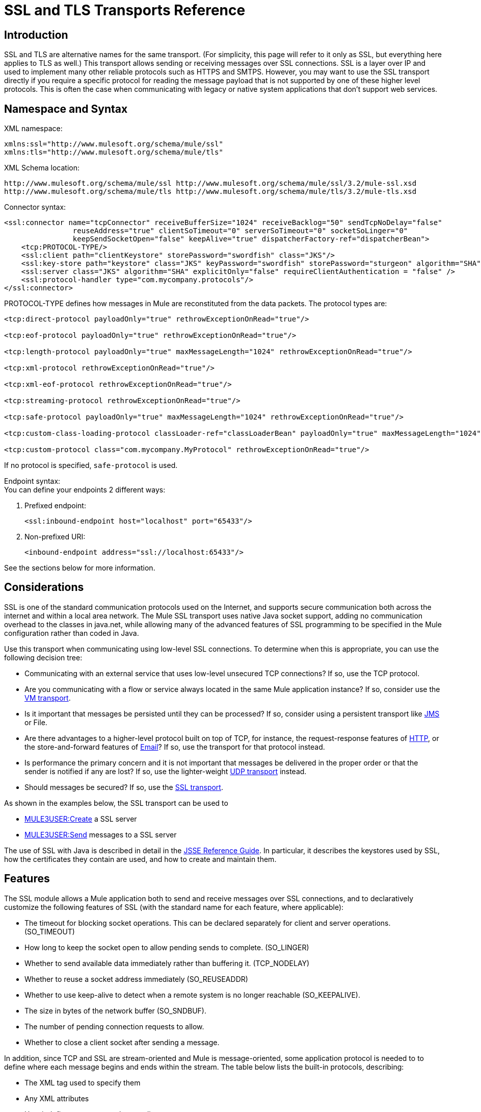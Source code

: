 = SSL and TLS Transports Reference

== Introduction

SSL and TLS are alternative names for the same transport. (For simplicity, this page will refer to it only as SSL, but everything here applies to TLS as well.) This transport allows sending or receiving messages over SSL connections. SSL is a layer over IP and used to implement many other reliable protocols such as HTTPS and SMTPS. However, you may want to use the SSL transport directly if you require a specific protocol for reading the message payload that is not supported by one of these higher level protocols. This is often the case when communicating with legacy or native system applications that don't support web services.

== Namespace and Syntax

XML namespace:

[source]
----
xmlns:ssl="http://www.mulesoft.org/schema/mule/ssl"
xmlns:tls="http://www.mulesoft.org/schema/mule/tls"
----

XML Schema location:

[source]
----
http://www.mulesoft.org/schema/mule/ssl http://www.mulesoft.org/schema/mule/ssl/3.2/mule-ssl.xsd
http://www.mulesoft.org/schema/mule/tls http://www.mulesoft.org/schema/mule/tls/3.2/mule-tls.xsd
----

Connector syntax:

[source]
----
<ssl:connector name="tcpConnector" receiveBufferSize="1024" receiveBacklog="50" sendTcpNoDelay="false"
                reuseAddress="true" clientSoTimeout="0" serverSoTimeout="0" socketSoLinger="0"
                keepSendSocketOpen="false" keepAlive="true" dispatcherFactory-ref="dispatcherBean">
    <tcp:PROTOCOL-TYPE/>
    <ssl:client path="clientKeystore" storePassword="swordfish" class="JKS"/>
    <ssl:key-store path="keystore" class="JKS" keyPassword="swordfish" storePassword="sturgeon" algorithm="SHA"/>
    <ssl:server class="JKS" algorithm="SHA" explicitOnly="false" requireClientAuthentication = "false" />
    <ssl:protocol-handler type="com.mycompany.protocols"/>
</ssl:connector>
----

PROTOCOL-TYPE defines how messages in Mule are reconstituted from the data packets. The protocol types are:

[source]
----
<tcp:direct-protocol payloadOnly="true" rethrowExceptionOnRead="true"/>

<tcp:eof-protocol payloadOnly="true" rethrowExceptionOnRead="true"/>

<tcp:length-protocol payloadOnly="true" maxMessageLength="1024" rethrowExceptionOnRead="true"/>

<tcp:xml-protocol rethrowExceptionOnRead="true"/>

<tcp:xml-eof-protocol rethrowExceptionOnRead="true"/>

<tcp:streaming-protocol rethrowExceptionOnRead="true"/>

<tcp:safe-protocol payloadOnly="true" maxMessageLength="1024" rethrowExceptionOnRead="true"/>

<tcp:custom-class-loading-protocol classLoader-ref="classLoaderBean" payloadOnly="true" maxMessageLength="1024" rethrowExceptionOnRead="true"/>

<tcp:custom-protocol class="com.mycompany.MyProtocol" rethrowExceptionOnRead="true"/>
----

If no protocol is specified, `safe-protocol` is used.

Endpoint syntax: +
You can define your endpoints 2 different ways:

. Prefixed endpoint:
+

[source]
----
<ssl:inbound-endpoint host="localhost" port="65433"/>
----

. Non-prefixed URI:
+

[source]
----
<inbound-endpoint address="ssl://localhost:65433"/>
----

See the sections below for more information.

== Considerations

SSL is one of the standard communication protocols used on the Internet, and supports secure communication both across the internet and within a local area network. The Mule SSL transport uses native Java socket support, adding no communication overhead to the classes in java.net, while allowing many of the advanced features of SSL programming to be specified in the Mule configuration rather than coded in Java.

Use this transport when communicating using low-level SSL connections. To determine when this is appropriate, you can use the following decision tree:

* Communicating with an external service that uses low-level unsecured TCP connections? If so, use the TCP protocol.

* Are you communicating with a flow or service always located in the same Mule application instance? If so, consider use the link:/documentation-3.2/display/32X/VM+Transport+Reference[VM transport].

* Is it important that messages be persisted until they can be processed? If so, consider using a persistent transport like link:/documentation-3.2/display/32X/JMS+Transport+Reference[JMS] or File.

* Are there advantages to a higher-level protocol built on top of TCP, for instance, the request-response features of link:/documentation-3.2/display/32X/HTTP+Transport+Reference[HTTP], or the store-and-forward features of link:/documentation-3.2/display/32X/Email+Transport+Reference[Email]? If so, use the transport for that protocol instead.

* Is performance the primary concern and it is not important that messages be delivered in the proper order or that the sender is notified if any are lost? If so, use the lighter-weight link:/documentation-3.2/display/32X/UDP+Transport+Reference[UDP transport] instead.

* Should messages be secured? If so, use the link:/documentation-3.2/display/32X/SSL+and+TLS+Transports+Reference[SSL transport].

As shown in the examples below, the SSL transport can be used to

* link:#SSLandTLSTransportsReference-CreateaSSLserver[MULE3USER:Create] a SSL server
* link:#SSLandTLSTransportsReference-SendmessagestoaSSLserver[MULE3USER:Send] messages to a SSL server

The use of SSL with Java is described in detail in the http://download.oracle.com/javase/1.5.0/docs/guide/security/jsse/JSSERefGuide.html[JSSE Reference Guide]. In particular, it describes the keystores used by SSL, how the certificates they contain are used, and how to create and maintain them.

== Features

The SSL module allows a Mule application both to send and receive messages over SSL connections, and to declaratively customize the following features of SSL (with the standard name for each feature, where applicable):

* The timeout for blocking socket operations. This can be declared separately for client and server operations. (SO_TIMEOUT)
* How long to keep the socket open to allow pending sends to complete. (SO_LINGER)
* Whether to send available data immediately rather than buffering it. (TCP_NODELAY)
* Whether to reuse a socket address immediately (SO_REUSEADDR)
* Whether to use keep-alive to detect when a remote system is no longer reachable (SO_KEEPALIVE).
* The size in bytes of the network buffer (SO_SNDBUF).
* The number of pending connection requests to allow.
* Whether to close a client socket after sending a message.

In addition, since TCP and SSL are stream-oriented and Mule is message-oriented, some application protocol is needed to to define where each message begins and ends within the stream. The table below lists the built-in protocols, describing:

* The XML tag used to specify them
* Any XML attributes
* How it defines a message when reading
* Any processing it does while writing a message

[cols=",,,,",options="header",]
|===
|XML tag |Options |Read |Write |Notes
|<tcp:custom-class-loading-protocol> |rethrowExceptionOnRead, payloadOnly , maxMessageLength, classLoader-ref |Expects the message to begin with a 4-byte length (in DataOutput.writeInt() format) |Precedes the message with a 4-byte length (in DataOutput.writeInt() format) |Like the length protocol, but specifies a classloader used to deserialize objects
|<tcp:custom-protocol> |rethrowExceptionOnRead, class, ref |varies |varies |Allows user-written protocols, for instance, to match existing TCP services.
|<tcp:direct-protocol> |rethrowExceptionOnRead, payloadOnly |All currently available bytes |none |There are no explicit message boundaries.
|<tcp:eof-protocol> |rethrowExceptionOnRead, payloadOnly |All bytes sent until the socket is closed |none | 
|<tcp:length-protocol> |rethrowExceptionOnRead, payloadOnly , maxMessageLength |Expects the message to begin with a 4-byte length (in DataOutput.writeInt() format) |Precedes the message with a 4-byte length (in DataOutput.writeInt() format) | 
|<tcp:safe-protocol |rethrowExceptionOnRead, payloadOnly , maxMessageLength Expects the message to begin with the string "You are using SafeProtocol" followed by a 4-byte length (in DataOutput.writeInt() format) |Expects the message to be preceded by the string "You are using SafeProtocol" followed by a 4-byte length (in DataOutput.writeInt() format) |Precedes the message with the string "You are using SafeProtocol" followed by a 4-byte length (in DataOutput.writeInt() format) |Somewhat safer than the length protocol because of the extra check. This is the default if no protocol is specified.
|<tcp:streaming-protocol |rethrowExceptionOnRead |All bytes sent until the socket is closed |none | 
|<tcp:xml-protocol> |rethrowExceptionOnRead |A message is an XML document that begins with an XML declaration |none |The XML declaration must occur in all messages
|<tcp:xml-eof-protocol> |rethrowExceptionOnRead |A message is an XML document that begins with an XML declaration, or whatever remains at EOF |none |The XML declaration must occur in all messages
|===

Protocol attributes:

[cols=",,,",options="header",]
|===
|name |values |default value |notes
|class |The name of the class that implements the custom protocol |  |See link:/documentation-3.2/display/32X/TCP+Transport+Reference#TCPTransportReference-ExtendingthisTransport[below] for an example of writing a custom protocol
|classLoader-ref |A reference to a Spring bean that contains the custom classloader |  | 
|maxMessageLength |the maximum message length allowed |0 (no maximum ) |A message longer than the maximum causes an exception to be thrown.
|payloadOnly |true |If true, only the Mule message payload is sent or received. If false, the entire Mule message is sent or received. |Protocols that don't support this attribute always process payloads
|ref |A reference to a Spring bean that implements the custom protocol |  | 
|rethrowExceptionOnRead |Whether to rethrow exception that occur trying to read from the socket |false |Setting this to "false" avoids logging stack traces when the remote socket is closed unexpectedly
|===

SSL endpoints can be used in one of two ways:

* To create an SSL server that accepts incoming connections, declare an inbound ssl endpoint with an ssl:connector. This creates an SSL server socket that will read requests from and optionally write responses to client sockets..
* To write to an SSL server, create an outbound endpoint with an ssl:connector. This creates an SSL client socket that will write requests to and optionally read responses from a server socket.

== Usage

To use SSL endpoints, follow the following steps:

. Add the MULE SSL namespace to your configuration:
* Define the ssl prefix using xmlns:ssl="http://www.mulesoft.org/schema/mule/ssl"
* Define the schema location with http://www.mulesoft.org/schema/mule/ssl http://www.mulesoft.org/schema/mule/ssl/3.2/mule-ssl.xsd
. Define one or more connectors for SSL endpoints.

=== Create an SSL server

To act as a server that listens for and accepts SSL connections from clients, create an SSL connector that inbound endpoints will use:

[source]
----
<ssl:connector name="sslConnector"/>
----

=== Send messages to an SSL server

To send messages on an SSL connection, create a simple TCP connector that outbound endpoints will use:

[source]
----
<tcp:connector name="sslConnector"/>
----

. Configure the features of each connector that was created.
* Begin by choosing the protocol to be used for each message that will be sent or received.
* For each polling connector, choose how often it will poll and how long it will wait for the connection to complete.
* Consider the other connector options as well. For instance, if it is important to detect when the remote system becomes unreachable, set `keepAlive` to `true`.
. Create SSL endpoints.
* Messages will be received on inbound endpoints.
* Messages will be sent to outbound endpoints.
* Both kinds of endpoints are identified by a host name and a port.

By default, SSL endpoints use the request-response exchange pattern, but they can be explicitly configured as one-way. The decision should be straightforward:

[cols=",,,",options="header",]
|===
|Message flow |Connector type |Endpoint type |Exchange Pattern
|Mule receives messages from clients but sends no response |ssl:connector |inbound |one-way
|Mule receives messages from clients and sends response |ssl:connector |inbound |request-response
|Mule sends messages to a server but receives no response |ssl:connector |outbound |one-way
|Mule sends messages to a server and receives responses |ssl:connector |outbound |request-response
|===

== Example Configurations

*SSL connector in flow*

[source]
----
<ssl:connector name="serverConnector" payloadOnly="false">
    <tcp:eof-protocol /> ❹
    <ssl:client path="clientKeystore"/>
    <ssl:key-store path="serverKeystore"/>
</tcp:connector> ❶


<flow name="echo">
    <ssl:inbound-endpoint host="localhost" port="4444" > ❷
    <ssl:outbound-endpoint host="remote" port="5555" /> ❸
</flow>
----

*SSL connector in service*

[source]
----
<ssl:connector name="connector" payloadOnly="false">
    <tcp:safe-protocol />  ❺
    <ssl:client path="clientKeystore"/>
    <ssl:key-store path="serverKeystore"/>
</ssl:connector>  ❶

<model name="echoModel">
    <service name="echo">
        <inbound>
            <ssl:inbound-endpoint host="localhost" port="4444" /> ❷
        </inbound>
        <outbound>
            <pass-through-router>
                <ssl:outbound-endpoint host="remote" port="5555" /> ❸
             </pass-through-router>
        </outbound>
    </service>
</model>
----

This shows how to create an SSL server in Mule. The connector at ❶ defines that a server socket will be created that accepts connections from clients. Complete mule messages are read from the connection (direct protocol) will become the payload of a Mule message (since payload only is false). The endpoint at ❷ applies these definitions to create a server at port 4444 on the local host. The messages read from there are then sent to a remote ssl endpoint at ❸. +
The flow version uses the eof protocol (❹), so that every byte sent on the connection is part of the same Mule message. The service version uses the safe protocol (❺), so that multiple messages can be sent on the SSL connection, with each being preceded by a header that specifies its length. Note that both connectors specify separate keystores to be used by the client (outbound) and server (inbound) endpoints.

== Configuration Options

SSL Connector attributes

[cols=",,",options="header",]
|===
|Name |Description |Default
|clientSoTimeout |the amount of time (in milliseconds) to wait for data to be available when reading from a TCP server socket |system default
|keepAlive |Whether to send keep-alive messages to detect when the remote socket becomes unreachable |false
|keepSendSocketOpen |Whether to keep the the socket open after sending a message |false
|receiveBacklog |The number of connection attempts that can be outstanding |system default
|receiveBufferSize |This is the size of the network buffer used to receive messages. In most cases, there is no need to set this, since the system default will be sufficient |system default
|reuseAddress |Whether to reuse a socket address that's currently in a TIMED_WAIT state. This avoids triggering the error that the socket is unavailable |true
|sendBufferSize |The size of the network send buffer |system default
|sendTcpNoDelay |Whether to send data as soon as its available, rather than waiting for more to arrive to economize on the number of packets sent |false
|socketSoLinger |How long (in milliseconds) to wait for the socket to close so that all pending data is flused |system default
|serverSoTimeout |the amount of time (in milliseconds) to wait for data to be available when reading from a client socket |system default
|===

SSL Connector child elements and their attributes

[cols=",",options="header",]
|===
|Name |Description
|client |Configures the client keystore
|===

`Client`'s attributes:

[cols=",",options="header",]
|===
|Name |Description
|path |location of the client keystore
|storePassword |Password for the client keystore
|class |the type of keystore used
|===

[cols=",",options="header",]
|===
|Name |Description
|key-store |Configures the server keystore
|===

`key-store`'s attributes:

[cols=",",options="header",]
|====
|Name |Description
|path |location of the server keystore
|storePassword |Password for the server keystore
|class |the type of server keystore used
|keyPassword |Password for the private key
|algorithm |algorithm used by the server keystore
|====

[cols=",",options="header",]
|===
|Name |Description
|server |Configures the server trust store
|===

`server`'s attributes:

[cols=",",options="header",]
|===
|Name |Description
|class |the type of keystore used for the trust store
|algorithm |algorithm used by the trust stor
|factory-ref |A TrustManagerFactory configured as a Spring bean
|explicitOnly |If true, do not use the server keystore when a trust store is unavailable. Defaults to false.
|requireClientAuthentication |If true, all clients must authenticate themselves when communicating with a Mule SSL server endpoint. Defaults to false.
|===

[cols=",",options="header",]
|====
|Name |Description
|protocol-handler |Defines a list of Java packages in which protocol handlers are found
|====

`protocol-handler`'s attributes:

[cols=",",options="header",]
|===
|Name |Description
|property |The list of packages.
|===

For more details about creating protocol handlers in Java, see http://java.sun.com/developer/onlineTraining/protocolhandlers.

== Configuration Reference

=== Element Listing

= SSL Transport

The SSL transport can be used for secure socket communication using SSL or TLS. The Javadoc for this transport can be found http://www.mulesoft.org/docs/site/current/apidocs/org/mule/transport/ssl/package-summary.html[here].

== Connector

Connects Mule to an SSL socket to send or receive data via the network.

== Inbound endpoint

=== Attributes of <inbound-endpoint...>

[cols",",options="header"]
|===
|Name |Type |Required |Default |Description
|host
|string
|no
|
|
|port
|port number
|no
|
|
|===

=== Child Elements of <inbound-endpoint...>

[cols=",",options="header",]
|===
|Name |Cardinality |Description
|===

== Outbound endpoint

=== Attributes of <outbound-endpoint...>

[cols=",",options="header"]
|===
|Name |Type |Required |Default |Description
|host
|string
|no
|
|
|port
|port number
|no
|
|
|===

=== Child Elements of <outbound-endpoint...>

[cols=",,",options="header",]
|===
|Name |Cardinality |Description
|===

== Endpoint

=== Attributes of <endpoint...>

[cols=",",options="header"]
|===
|Name |Type |Required |Default |Description
|host
|string
|no
|
|
|port
|port number
|no
|
|
|===
=== Child Elements of <endpoint...>

[cols=",,",options="header",]
|===
|Name |Cardinality |Description
|===

== Schema

The schema for the SSL module appears http://svn.codehaus.org/mule/branches/mule-3.1.x/modules/ssl/src/main/resources/META-INF/mule-ssl.xsd[here]. Its structure is shown below.

Namespace "http://www.mulesoft.org/schema/mule/ssl"

Targeting Schemas (1):

http://www.mulesoft.org/docs/site/current3/schemadocs/namespaces/http_www_mulesoft_org_schema_mule_ssl/../../schemas/mule-ssl_xsd/schema-overview.html[mule-ssl.xsd]

Targeting Components:

4 link:#a1[global elements], 4 link:#a1[local elements], 3 link:#a2[complexTypes], 1 link:#a3[attribute group]

[cols=",",options="header"]
|===
2+|Schema Summary
|http://www.mulesoft.org/docs/site/current3/schemadocs/namespaces/http_www_mulesoft_org_schema_mule_ssl/../../schemas/mule-ssl_xsd/schema-overview.html[mule-ssl.xsd]
|The SSL transport can be used for secure socket communication using SSL or TLS. +
Target Namespace: +
 +
http://www.mulesoft.org/docs/site/current3/schemadocs/namespaces/http_www_mulesoft_org_schema_mule_ssl/namespace-overview.html[http://www.mulesoft.org/schema/mule/ssl] +
 +
Defined Components: +
 +
4 http://www.mulesoft.org/docs/site/current3/schemadocs/namespaces/http_www_mulesoft_org_schema_mule_ssl/../../schemas/mule-ssl_xsd/schema-overview.html#a1[global elements], 4 http://www.mulesoft.org/docs/site/current3/schemadocs/namespaces/http_www_mulesoft_org_schema_mule_ssl/../../schemas/mule-ssl_xsd/schema-overview.html#a1[local elements], 3 http://www.mulesoft.org/docs/site/current3/schemadocs/namespaces/http_www_mulesoft_org_schema_mule_ssl/../../schemas/mule-ssl_xsd/schema-overview.html#a2[complexTypes], 1 http://www.mulesoft.org/docs/site/current3/schemadocs/namespaces/http_www_mulesoft_org_schema_mule_ssl/../../schemas/mule-ssl_xsd/schema-overview.html#a3[attribute group] +
 +
Default Namespace-Qualified Form: +
 +
Local Elements: qualified; Local Attributes: unqualified +
 +
Schema Location: +
 +
http://www.mulesoft.org/schema/mule/ssl/3.3/mule-ssl.xsd; see http://www.mulesoft.org/docs/site/current3/schemadocs/namespaces/http_www_mulesoft_org_schema_mule_ssl/../../schemas/mule-ssl_xsd/schema-overview.html#xml_source[XML source] +
 +
Imports Schemas (4): +
 +
http://www.mulesoft.org/docs/site/current3/schemadocs/namespaces/http_www_mulesoft_org_schema_mule_ssl/../../schemas/mule-schemadoc_xsd/schema-overview.html[mule-schemadoc.xsd], http://www.mulesoft.org/docs/site/current3/schemadocs/namespaces/http_www_mulesoft_org_schema_mule_ssl/../../schemas/mule-tcp_xsd/schema-overview.html[mule-tcp.xsd], http://www.mulesoft.org/docs/site/current3/schemadocs/namespaces/http_www_mulesoft_org_schema_mule_ssl/../../schemas/mule_xsd/schema-overview.html[mule.xsd], http://www.mulesoft.org/docs/site/current3/schemadocs/namespaces/http_www_mulesoft_org_schema_mule_ssl/../../schemas/xml_xsd/schema-overview.html[xml.xsd] +
 +
Imported by Schema: +
 +
_mule-all-included.xsd
2+|All Element Summary
|http://www.mulesoft.org/docs/site/current3/schemadocs/namespaces/http_www_mulesoft_org_schema_mule_ssl/../../schemas/mule-ssl_xsd/elements/client.html[client]
|The client key store. +
Type:
http://www.mulesoft.org/docs/site/current3/schemadocs/namespaces/http_www_mulesoft_org_schema_mule_ssl/../../schemas/mule_xsd/complexTypes/tlsClientKeyStoreType.html[mule:tlsClientKeyStoreType] +
Content: empty, 4 attributes +
Defined:
http://www.mulesoft.org/docs/site/current3/schemadocs/namespaces/http_www_mulesoft_org_schema_mule_ssl/../../schemas/mule-ssl_xsd/elements/connector.html#a5[locally] witnin http://www.mulesoft.org/docs/site/current3/schemadocs/namespaces/http_www_mulesoft_org_schema_mule_ssl/../../schemas/mule-ssl_xsd/elements/connector.html[connector] element in http://www.mulesoft.org/docs/site/current3/schemadocs/namespaces/http_www_mulesoft_org_schema_mule_ssl/../../schemas/mule-ssl_xsd/schema-overview.html[mule-ssl.xsd]; see http://www.mulesoft.org/docs/site/current3/schemadocs/namespaces/http_www_mulesoft_org_schema_mule_ssl/../../schemas/mule-ssl_xsd/elements/client.html#xml_source[XML source]
|http://www.mulesoft.org/docs/site/current3/schemadocs/namespaces/http_www_mulesoft_org_schema_mule_ssl/../../schemas/mule-ssl_xsd/elements/connector.html[connector]
|Connects Mule to an SSL socket to send or receive data via the network. +
Type:
http://www.mulesoft.org/docs/site/current3/schemadocs/namespaces/http_www_mulesoft_org_schema_mule_ssl/../../schemas/mule-ssl_xsd/elements/connector.html#type_detail[anonymous] complexType (extension of http://www.mulesoft.org/docs/site/current3/schemadocs/namespaces/http_www_mulesoft_org_schema_mule_ssl/../../schemas/mule-tcp_xsd/complexTypes/tcpConnectorType.html[tcp:tcpConnectorType]) +
Content:
complex, 16 attributes, attr. http://www.mulesoft.org/docs/site/current3/schemadocs/namespaces/http_www_mulesoft_org_schema_mule_ssl/../../schemas/mule_xsd/complexTypes/annotatedType.html#a5[wildcard], 11 http://www.mulesoft.org/docs/site/current3/schemadocs/namespaces/http_www_mulesoft_org_schema_mule_ssl/../../schemas/mule-ssl_xsd/elements/connector.html#a9[elements] +
Subst.Gr:
may substitute for element http://www.mulesoft.org/docs/site/current3/schemadocs/namespaces/http_www_mulesoft_org_schema_mule_ssl/../../schemas/mule_xsd/elements/abstract-connector.html[mule:abstract-connector] +
Defined:
globally in http://www.mulesoft.org/docs/site/current3/schemadocs/namespaces/http_www_mulesoft_org_schema_mule_ssl/../../schemas/mule-ssl_xsd/schema-overview.html[mule-ssl.xsd]; see http://www.mulesoft.org/docs/site/current3/schemadocs/namespaces/http_www_mulesoft_org_schema_mule_ssl/../../schemas/mule-ssl_xsd/elements/connector.html#xml_source[XML source] +
Includes:
definitions of 4 http://www.mulesoft.org/docs/site/current3/schemadocs/namespaces/http_www_mulesoft_org_schema_mule_ssl/../../schemas/mule-ssl_xsd/elements/connector.html#a5[elements] +
Used:
never
|http://www.mulesoft.org/docs/site/current3/schemadocs/namespaces/http_www_mulesoft_org_schema_mule_ssl/../../schemas/mule-ssl_xsd/elements/endpoint.html[endpoint]
|Type:
http://www.mulesoft.org/docs/site/current3/schemadocs/namespaces/http_www_mulesoft_org_schema_mule_ssl/../../schemas/mule-ssl_xsd/complexTypes/globalEndpointType.html[globalEndpointType] +
Content:
complex, 13 attributes, attr. http://www.mulesoft.org/docs/site/current3/schemadocs/namespaces/http_www_mulesoft_org_schema_mule_ssl/../../schemas/mule_xsd/complexTypes/annotatedType.html#a5[wildcard], 16 elements +
Subst.Gr:
may substitute for element http://www.mulesoft.org/docs/site/current3/schemadocs/namespaces/http_www_mulesoft_org_schema_mule_ssl/../../schemas/mule_xsd/elements/abstract-global-endpoint.html[mule:abstract-global-endpoint] +
Defined:
globally in http://www.mulesoft.org/docs/site/current3/schemadocs/namespaces/http_www_mulesoft_org_schema_mule_ssl/../../schemas/mule-ssl_xsd/schema-overview.html[mule-ssl.xsd]; see http://www.mulesoft.org/docs/site/current3/schemadocs/namespaces/http_www_mulesoft_org_schema_mule_ssl/../../schemas/mule-ssl_xsd/elements/endpoint.html#xml_source[XML source] +
Used:never
|http://www.mulesoft.org/docs/site/current3/schemadocs/namespaces/http_www_mulesoft_org_schema_mule_ssl/../../schemas/mule-ssl_xsd/elements/inbound-endpoint.html[inbound-endpoint]
|Type:
http://www.mulesoft.org/docs/site/current3/schemadocs/namespaces/http_www_mulesoft_org_schema_mule_ssl/../../schemas/mule-ssl_xsd/complexTypes/inboundEndpointType.html[inboundEndpointType] +
Content:
complex, 13 attributes, attr. http://www.mulesoft.org/docs/site/current3/schemadocs/namespaces/http_www_mulesoft_org_schema_mule_ssl/../../schemas/mule_xsd/complexTypes/annotatedType.html#a5[wildcard], 16 elements +
Subst.Gr:
may substitute for element http://www.mulesoft.org/docs/site/current3/schemadocs/namespaces/http_www_mulesoft_org_schema_mule_ssl/../../schemas/mule_xsd/elements/abstract-inbound-endpoint.html[mule:abstract-inbound-endpoint] +
Defined:
globally in http://www.mulesoft.org/docs/site/current3/schemadocs/namespaces/http_www_mulesoft_org_schema_mule_ssl/../../schemas/mule-ssl_xsd/schema-overview.html[mule-ssl.xsd]; see http://www.mulesoft.org/docs/site/current3/schemadocs/namespaces/http_www_mulesoft_org_schema_mule_ssl/../../schemas/mule-ssl_xsd/elements/inbound-endpoint.html#xml_source[XML source] +
Used:never
|http://www.mulesoft.org/docs/site/current3/schemadocs/namespaces/http_www_mulesoft_org_schema_mule_ssl/../../schemas/mule-ssl_xsd/elements/key-store.html[key-store]
|The key store information, including location, key store type, and algorithm. +
Type:
http://www.mulesoft.org/docs/site/current3/schemadocs/namespaces/http_www_mulesoft_org_schema_mule_ssl/../../schemas/mule_xsd/complexTypes/tlsKeyStoreType.html[mule:tlsKeyStoreType] +
Content:empty, 7 attributes +
Defined:
http://www.mulesoft.org/docs/site/current3/schemadocs/namespaces/http_www_mulesoft_org_schema_mule_ssl/../../schemas/mule-ssl_xsd/elements/connector.html#a6[locally] witnin http://www.mulesoft.org/docs/site/current3/schemadocs/namespaces/http_www_mulesoft_org_schema_mule_ssl/../../schemas/mule-ssl_xsd/elements/connector.html[connector] element in http://www.mulesoft.org/docs/site/current3/schemadocs/namespaces/http_www_mulesoft_org_schema_mule_ssl/../../schemas/mule-ssl_xsd/schema-overview.html[mule-ssl.xsd]; see http://www.mulesoft.org/docs/site/current3/schemadocs/namespaces/http_www_mulesoft_org_schema_mule_ssl/../../schemas/mule-ssl_xsd/elements/key-store.html#xml_source[XML source]
|http://www.mulesoft.org/docs/site/current3/schemadocs/namespaces/http_www_mulesoft_org_schema_mule_ssl/../../schemas/mule-ssl_xsd/elements/outbound-endpoint.html[outbound-endpoint]
|Type:
http://www.mulesoft.org/docs/site/current3/schemadocs/namespaces/http_www_mulesoft_org_schema_mule_ssl/../../schemas/mule-ssl_xsd/complexTypes/outboundEndpointType.html[outboundEndpointType] +
Content:
complex, 13 attributes, attr. http://www.mulesoft.org/docs/site/current3/schemadocs/namespaces/http_www_mulesoft_org_schema_mule_ssl/../../schemas/mule_xsd/complexTypes/annotatedType.html#a5[wildcard], 16 elements +
Subst.Gr:
may substitute for element http://www.mulesoft.org/docs/site/current3/schemadocs/namespaces/http_www_mulesoft_org_schema_mule_ssl/../../schemas/mule_xsd/elements/abstract-outbound-endpoint.html[mule:abstract-outbound-endpoint] +
Defined:
globally in http://www.mulesoft.org/docs/site/current3/schemadocs/namespaces/http_www_mulesoft_org_schema_mule_ssl/../../schemas/mule-ssl_xsd/schema-overview.html[mule-ssl.xsd]; see http://www.mulesoft.org/docs/site/current3/schemadocs/namespaces/http_www_mulesoft_org_schema_mule_ssl/../../schemas/mule-ssl_xsd/elements/outbound-endpoint.html#xml_source[XML source] +
Used:never
|http://www.mulesoft.org/docs/site/current3/schemadocs/namespaces/http_www_mulesoft_org_schema_mule_ssl/../../schemas/mule-ssl_xsd/elements/protocol-handler.html[protocol-handler]
|Configures the global Java protocol handler by setting the java.protocol.handler.pkgs system property. +
Type:
http://www.mulesoft.org/docs/site/current3/schemadocs/namespaces/http_www_mulesoft_org_schema_mule_ssl/../../schemas/mule_xsd/complexTypes/tlsProtocolHandler.html[mule:tlsProtocolHandler] +
Content:
empty, 1 attribute +
Defined:
http://www.mulesoft.org/docs/site/current3/schemadocs/namespaces/http_www_mulesoft_org_schema_mule_ssl/../../schemas/mule-ssl_xsd/elements/connector.html#a7[locally] witnin http://www.mulesoft.org/docs/site/current3/schemadocs/namespaces/http_www_mulesoft_org_schema_mule_ssl/../../schemas/mule-ssl_xsd/elements/connector.html[connector] element in http://www.mulesoft.org/docs/site/current3/schemadocs/namespaces/http_www_mulesoft_org_schema_mule_ssl/../../schemas/mule-ssl_xsd/schema-overview.html[mule-ssl.xsd]; see http://www.mulesoft.org/docs/site/current3/schemadocs/namespaces/http_www_mulesoft_org_schema_mule_ssl/../../schemas/mule-ssl_xsd/elements/protocol-handler.html#xml_source[XML source]
|http://www.mulesoft.org/docs/site/current3/schemadocs/namespaces/http_www_mulesoft_org_schema_mule_ssl/../../schemas/mule-ssl_xsd/elements/server.html[server]
|The server trust store. +
Type:
http://www.mulesoft.org/docs/site/current3/schemadocs/namespaces/http_www_mulesoft_org_schema_mule_ssl/../../schemas/mule_xsd/complexTypes/tlsServerTrustStoreType.html[mule:tlsServerTrustStoreType] +
Content:empty, 8 attributes +
Defined:
http://www.mulesoft.org/docs/site/current3/schemadocs/namespaces/http_www_mulesoft_org_schema_mule_ssl/../../schemas/mule-ssl_xsd/elements/connector.html#a8[locally] witnin http://www.mulesoft.org/docs/site/current3/schemadocs/namespaces/http_www_mulesoft_org_schema_mule_ssl/../../schemas/mule-ssl_xsd/elements/connector.html[connector] element in http://www.mulesoft.org/docs/site/current3/schemadocs/namespaces/http_www_mulesoft_org_schema_mule_ssl/../../schemas/mule-ssl_xsd/schema-overview.html[mule-ssl.xsd]; see http://www.mulesoft.org/docs/site/current3/schemadocs/namespaces/http_www_mulesoft_org_schema_mule_ssl/../../schemas/mule-ssl_xsd/elements/server.html#xml_source[XML source]
2+|Complex Type Summary
|http://www.mulesoft.org/docs/site/current3/schemadocs/namespaces/http_www_mulesoft_org_schema_mule_ssl/../../schemas/mule-ssl_xsd/complexTypes/globalEndpointType.html[globalEndpointType]
|Content:
complex, 13 attributes, attr. http://www.mulesoft.org/docs/site/current3/schemadocs/namespaces/http_www_mulesoft_org_schema_mule_ssl/../../schemas/mule_xsd/complexTypes/annotatedType.html#a5[wildcard], 16 elements +
Defined:
globally in http://www.mulesoft.org/docs/site/current3/schemadocs/namespaces/http_www_mulesoft_org_schema_mule_ssl/../../schemas/mule-ssl_xsd/schema-overview.html[mule-ssl.xsd]; see http://www.mulesoft.org/docs/site/current3/schemadocs/namespaces/http_www_mulesoft_org_schema_mule_ssl/../../schemas/mule-ssl_xsd/complexTypes/globalEndpointType.html#xml_source[XML source] +
Used:
at 1 http://www.mulesoft.org/docs/site/current3/schemadocs/namespaces/http_www_mulesoft_org_schema_mule_ssl/../../schemas/mule-ssl_xsd/complexTypes/globalEndpointType.html#a3[location]
|http://www.mulesoft.org/docs/site/current3/schemadocs/namespaces/http_www_mulesoft_org_schema_mule_ssl/../../schemas/mule-ssl_xsd/complexTypes/inboundEndpointType.html[inboundEndpointType]
|Content:
complex, 13 attributes, attr. http://www.mulesoft.org/docs/site/current3/schemadocs/namespaces/http_www_mulesoft_org_schema_mule_ssl/../../schemas/mule_xsd/complexTypes/annotatedType.html#a5[wildcard], 16 elements +
Defined:
globally in http://www.mulesoft.org/docs/site/current3/schemadocs/namespaces/http_www_mulesoft_org_schema_mule_ssl/../../schemas/mule-ssl_xsd/schema-overview.html[mule-ssl.xsd]; see http://www.mulesoft.org/docs/site/current3/schemadocs/namespaces/http_www_mulesoft_org_schema_mule_ssl/../../schemas/mule-ssl_xsd/complexTypes/inboundEndpointType.html#xml_source[XML source] +
Used:
at 1 http://www.mulesoft.org/docs/site/current3/schemadocs/namespaces/http_www_mulesoft_org_schema_mule_ssl/../../schemas/mule-ssl_xsd/complexTypes/inboundEndpointType.html#a3[location]
|http://www.mulesoft.org/docs/site/current3/schemadocs/namespaces/http_www_mulesoft_org_schema_mule_ssl/../../schemas/mule-ssl_xsd/complexTypes/outboundEndpointType.html[outboundEndpointType]
|Content:
complex, 13 attributes, attr. http://www.mulesoft.org/docs/site/current3/schemadocs/namespaces/http_www_mulesoft_org_schema_mule_ssl/../../schemas/mule_xsd/complexTypes/annotatedType.html#a5[wildcard], 16 elements +
Defined:
globally in http://www.mulesoft.org/docs/site/current3/schemadocs/namespaces/http_www_mulesoft_org_schema_mule_ssl/../../schemas/mule-ssl_xsd/schema-overview.html[mule-ssl.xsd]; see http://www.mulesoft.org/docs/site/current3/schemadocs/namespaces/http_www_mulesoft_org_schema_mule_ssl/../../schemas/mule-ssl_xsd/complexTypes/outboundEndpointType.html#xml_source[XML source] +
Used:
at 1 http://www.mulesoft.org/docs/site/current3/schemadocs/namespaces/http_www_mulesoft_org_schema_mule_ssl/../../schemas/mule-ssl_xsd/complexTypes/outboundEndpointType.html#a3[location]
2+|Attribute Group Summary
|http://www.mulesoft.org/docs/site/current3/schemadocs/namespaces/http_www_mulesoft_org_schema_mule_ssl/../../schemas/mule-ssl_xsd/attributeGroups/addressAttributes.html[addressAttributes]
|Content:
2 http://www.mulesoft.org/docs/site/current3/schemadocs/namespaces/http_www_mulesoft_org_schema_mule_ssl/../../schemas/mule-ssl_xsd/attributeGroups/addressAttributes.html#a6[attributes] +
Defined:
globally in http://www.mulesoft.org/docs/site/current3/schemadocs/namespaces/http_www_mulesoft_org_schema_mule_ssl/../../schemas/mule-ssl_xsd/schema-overview.html[mule-ssl.xsd]; see http://www.mulesoft.org/docs/site/current3/schemadocs/namespaces/http_www_mulesoft_org_schema_mule_ssl/../../schemas/mule-ssl_xsd/attributeGroups/addressAttributes.html#xml_source[XML source] +
Includes:
definitions of 2 http://www.mulesoft.org/docs/site/current3/schemadocs/namespaces/http_www_mulesoft_org_schema_mule_ssl/../../schemas/mule-ssl_xsd/attributeGroups/addressAttributes.html#a4[attributes] +
Used:
at 3 http://www.mulesoft.org/docs/site/current3/schemadocs/namespaces/http_www_mulesoft_org_schema_mule_ssl/../../schemas/mule-ssl_xsd/attributeGroups/addressAttributes.html#a2[locations]
|===

XML schema documentation generated with http://www.filigris.com/products/docflex_xml/#docflex-xml-re[DocFlex/XML RE] 1.8.5 using http://www.filigris.com/products/docflex_xml/xsddoc/[DocFlex/XML XSDDoc] 2.5.0 template set. All content model diagrams generated by http://www.altova.com/xmlspy[Altova XMLSpy] via http://www.filigris.com/products/docflex_xml/integrations/xmlspy/[DocFlex/XML XMLSpy Integration].

== Javadoc API Reference

The Javadoc for this module can be found here: http://www.mulesoft.org/docs/site/current/apidocs/org/mule/transport/ssl/package-summary.html[SSL]

== Maven

[source]
----
<dependency>
  <groupId>org.mule.transports</groupId>
  <artifactId>mule-transport-ssl</artifactId>
  <version>3.2.0</version>
</dependency>
----

== Extending this Transport

When using TCP to communicate with an external program, it may be necessary to write a custom Mule protocol. The first step is to get a complete description of how the external program delimits messages within the TCP stream. The next is to implement the protocol as a Java class.

* All protocols must implement the interface `org.mule.transport.tcp.TcpProtocol`, which contains three methods:
** `Object read(InputStream is)` reads a message from the TCP socket
** `write(OutputStream os, Object data)` writes a message to the TCP socket
** `ResponseOutputStream createResponse(Socket socket)` creates a stream to which a response can be written.

* Protocols which process byte-streams rather than serialized Mule messages can inherit much useful infrastructure by subclassing `org.mule.transport.tcp.protocols.AbstractByteProtocol` This class
** implements `createResponse`
** handles converting messages to byte arrays, allowing subclasses to implement only the simpler method `writeByteArray(OutputStream os, byte[] data)`
** provides methods `safeRead(InputStream is, byte[] buffer)` and `safeRead(InputStream is, byte[] buffer, int size)` that handle the situation where data is not currently available when doing non-blocking reads from the TCP socket

Suppose we want to communicate with a server that has a simple protocol: all messages are terminated by **>>>**. The protocol class would look like this:

[source, java]
----
package org.mule.transport.tcp.integration;

import org.mule.transport.tcp.protocols.AbstractByteProtocol;

import java.io.ByteArrayOutputStream;
import java.io.IOException;
import java.io.InputStream;
import java.io.OutputStream;

public class CustomByteProtocol extends AbstractByteProtocol
{

    /**
     * Create a CustomByteProtocol object.
     */
    public CustomByteProtocol()
    {
        super(false); // This protocol does not support streaming.
    }

    /**
     * Write the message's bytes to the socket,
     * then terminate each message with '>>>'.
     */
    @Override
    protected void writeByteArray(OutputStream os, byte[] data) throws IOException
    {
        super.writeByteArray(os, data);
        os.write('>');
        os.write('>');
        os.write('>');
    }

    /**
     * Read bytes until we see '>>>', which ends the message
     */
    public Object read(InputStream is) throws IOException
    {
        ByteArrayOutputStream baos = new ByteArrayOutputStream();
        int count = 0;
        byte read[] = new byte[1];

        while (true)
        {
            // if no bytes are currently avalable, safeRead()
            // will wait until some arrive
            if (safeRead(is, read) < 0)
            {
                // We've reached EOF.  Return null, so that our
                // caller will know there are no
                // remaining messages
                return null;
            }
            byte b = read[0];
            if (b == '>')
            {
                count++;
                if (count == 3)
                {
                    return baos.toByteArray();
                }
            }
            else
            {
                for (int i = 0; i < count; i++)
                {
                    baos.write('>');
                }
                count = 0;
                baos.write(b);
            }
        }
    }
}
----

*Notes*

TCP and SSL are very low-level transports, so the usual tools for debugging their use, for instance, logging messages as they arrive, might not be sufficient. Once messages are being sent and received successfully, things are largely working. It may be necessary to use software (or hardware) than can track messages at the packet level, particularly when a custom protocol is being used. Alternatively, you can debug by temporarily using the direct protocol on all inbound endpoints, since it will accept (and you can then log) bytes as they are received.
